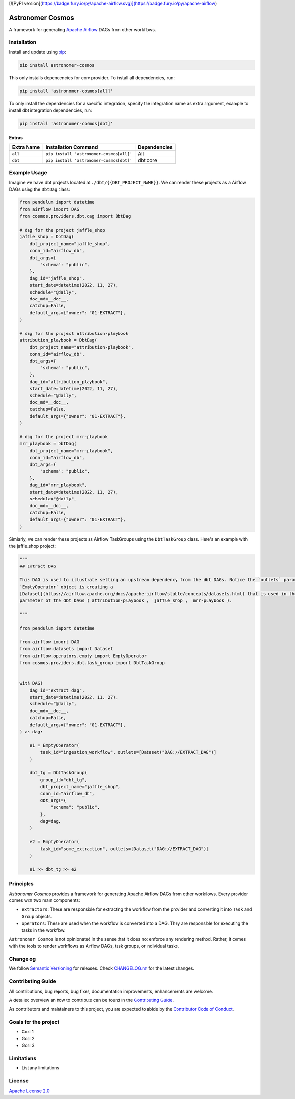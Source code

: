 [![PyPI version](https://badge.fury.io/py/apache-airflow.svg)](https://badge.fury.io/py/apache-airflow)

Astronomer Cosmos
=================

A framework for generating `Apache Airflow <https://airflow.apache.org/>`_ DAGs from other workflows.

Installation
_____________

Install and update using `pip <https://pip.pypa.io/en/stable/getting-started/>`_:

.. code-block:: bash

    pip install astronomer-cosmos

This only installs dependencies for core provider. To install all dependencies, run:

.. code-block:: bash

    pip install 'astronomer-cosmos[all]'

To only install the dependencies for a specific integration, specify the integration name as extra argument, example
to install dbt integration dependencies, run:

.. code-block:: bash

    pip install 'astronomer-cosmos[dbt]'

Extras
^^^^^^

.. EXTRA_DOC_START

.. list-table::
   :header-rows: 1

   * - Extra Name
     - Installation Command
     - Dependencies

   * - ``all``
     - ``pip install 'astronomer-cosmos[all]'``
     - All

   * - ``dbt``
     - ``pip install 'astronomer-cosmos[dbt]'``
     - dbt core

Example Usage
_____________

Imagine we have dbt projects located at ``./dbt/{{DBT_PROJECT_NAME}}``. We can render these projects as a Airflow DAGs using the ``DbtDag`` class:

.. code-block:: python

    from pendulum import datetime
    from airflow import DAG
    from cosmos.providers.dbt.dag import DbtDag

    # dag for the project jaffle_shop
    jaffle_shop = DbtDag(
        dbt_project_name="jaffle_shop",
        conn_id="airflow_db",
        dbt_args={
            "schema": "public",
        },
        dag_id="jaffle_shop",
        start_date=datetime(2022, 11, 27),
        schedule="@daily",
        doc_md=__doc__,
        catchup=False,
        default_args={"owner": "01-EXTRACT"},
    )

    # dag for the project attribution-playbook
    attribution_playbook = DbtDag(
        dbt_project_name="attribution-playbook",
        conn_id="airflow_db",
        dbt_args={
            "schema": "public",
        },
        dag_id="attribution_playbook",
        start_date=datetime(2022, 11, 27),
        schedule="@daily",
        doc_md=__doc__,
        catchup=False,
        default_args={"owner": "01-EXTRACT"},
    )

    # dag for the project mrr-playbook
    mrr_playbook = DbtDag(
        dbt_project_name="mrr-playbook",
        conn_id="airflow_db",
        dbt_args={
            "schema": "public",
        },
        dag_id="mrr_playbook",
        start_date=datetime(2022, 11, 27),
        schedule="@daily",
        doc_md=__doc__,
        catchup=False,
        default_args={"owner": "01-EXTRACT"},
    )

Simiarly, we can render these projects as Airflow TaskGroups using the ``DbtTaskGroup`` class. Here's an example with the jaffle_shop project:

.. code-block:: python

    """
    ## Extract DAG

    This DAG is used to illustrate setting an upstream dependency from the dbt DAGs. Notice the `outlets` parameter on the
    `EmptyOperator` object is creating a
    [Dataset](https://airflow.apache.org/docs/apache-airflow/stable/concepts/datasets.html) that is used in the `schedule`
    parameter of the dbt DAGs (`attribution-playbook`, `jaffle_shop`, `mrr-playbook`).

    """

    from pendulum import datetime

    from airflow import DAG
    from airflow.datasets import Dataset
    from airflow.operators.empty import EmptyOperator
    from cosmos.providers.dbt.task_group import DbtTaskGroup


    with DAG(
        dag_id="extract_dag",
        start_date=datetime(2022, 11, 27),
        schedule="@daily",
        doc_md=__doc__,
        catchup=False,
        default_args={"owner": "01-EXTRACT"},
    ) as dag:

        e1 = EmptyOperator(
            task_id="ingestion_workflow", outlets=[Dataset("DAG://EXTRACT_DAG")]
        )

        dbt_tg = DbtTaskGroup(
            group_id="dbt_tg",
            dbt_project_name="jaffle_shop",
            conn_id="airflow_db",
            dbt_args={
                "schema": "public",
            },
            dag=dag,
        )

        e2 = EmptyOperator(
            task_id="some_extraction", outlets=[Dataset("DAG://EXTRACT_DAG")]
        )

        e1 >> dbt_tg >> e2

Principles
_____________

`Astronomer Cosmos` provides a framework for generating Apache Airflow DAGs from other workflows. Every provider comes with two main components:

- ``extractors``: These are responsible for extracting the workflow from the provider and converting it into ``Task`` and ``Group`` objects.
- ``operators``: These are used when the workflow is converted into a DAG. They are responsible for executing the tasks in the workflow.

``Astronomer Cosmos`` is not opinionated in the sense that it does not enforce any rendering method. Rather, it comes with the tools to render workflows as Airflow DAGs, task groups, or individual tasks.

Changelog
_________

We follow `Semantic Versioning <https://semver.org/>`_ for releases.
Check `CHANGELOG.rst <https://github.com/astronomer/astronomer-cosmos/blob/main/CHANGELOG.rst>`_
for the latest changes.

Contributing Guide
__________________

All contributions, bug reports, bug fixes, documentation improvements, enhancements are welcome.

A detailed overview an how to contribute can be found in the `Contributing Guide <https://github.com/astronomer/astronomer-cosmos/blob/main/CONTRIBUTING.rst>`_.

As contributors and maintainers to this project, you are expected to abide by the
`Contributor Code of Conduct <https://github.com/astronomer/astronomer-cosmos/blob/main/CODE_OF_CONDUCT.md>`_.

Goals for the project
_____________________

- Goal 1
- Goal 2
- Goal 3

Limitations
___________

- List any limitations

License
_______

`Apache License 2.0 <https://github.com/astronomer/astronomer-cosmos/blob/main/LICENSE>`_
